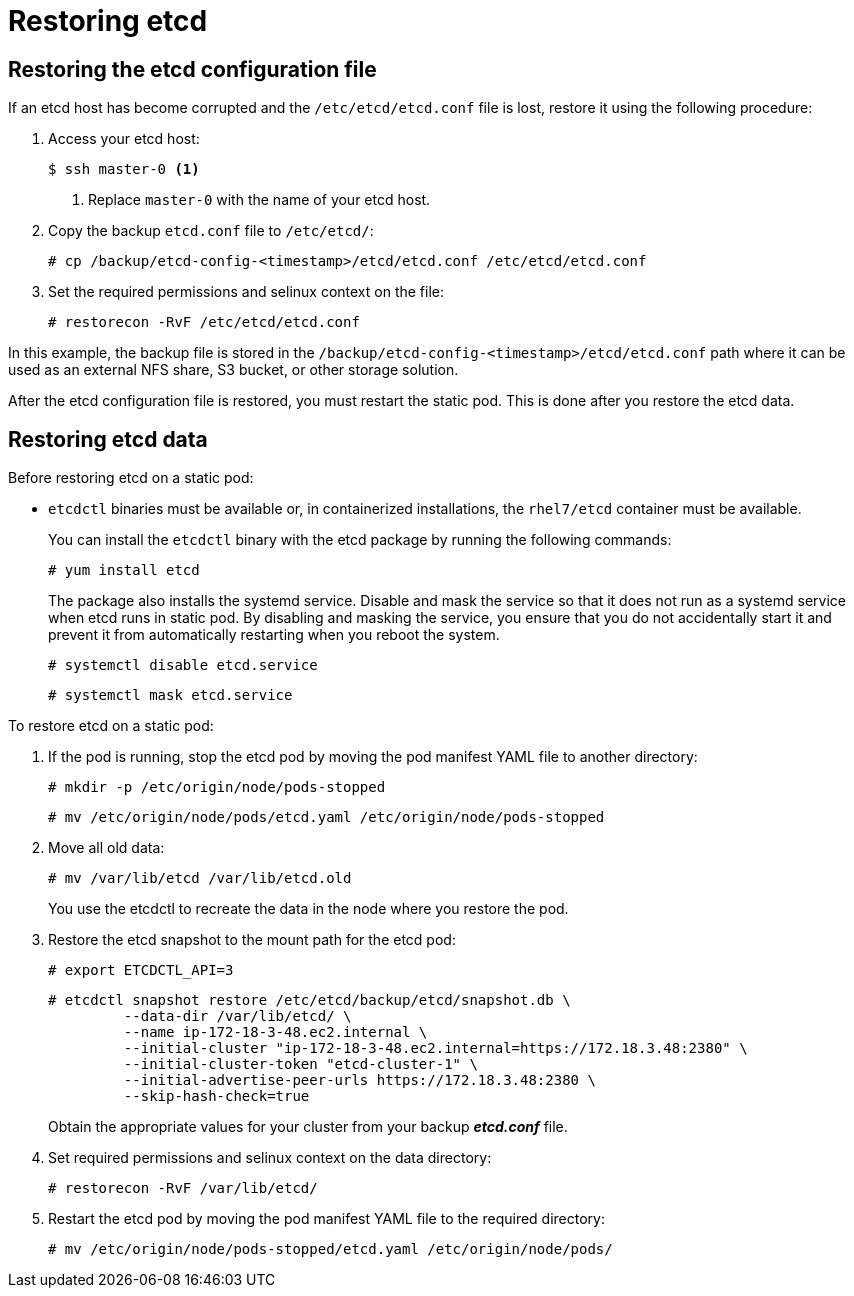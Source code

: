 ////
etcd restore

Module included in the following assemblies:

* admin_guide/assembly_restoring-cluster.adoc
* day_two_guide/host_level_tasks.adoc
* upgrading/downgrade.adoc
////

[id='restoring-etcd_{context}']
= Restoring etcd

== Restoring the etcd configuration file

If an etcd host has become corrupted and the `/etc/etcd/etcd.conf` file is lost,
restore it using the following procedure:

. Access your etcd host:
+
----
$ ssh master-0 <1>
----
<1> Replace `master-0` with the name of your etcd host.

. Copy the backup `etcd.conf` file to `/etc/etcd/`:
+
----
# cp /backup/etcd-config-<timestamp>/etcd/etcd.conf /etc/etcd/etcd.conf
----

. Set the required permissions and selinux context on the file:
+
----
# restorecon -RvF /etc/etcd/etcd.conf
----

In this example, the backup file is stored in the
`/backup/etcd-config-<timestamp>/etcd/etcd.conf` path where it can be used as an
external NFS share, S3 bucket, or other storage solution.

After the etcd configuration file is restored, you must restart the static pod. This is done after you restore the etcd data.

== Restoring etcd data

Before restoring etcd on a static pod:

* `etcdctl` binaries must be available or, in containerized installations,
the `rhel7/etcd` container must be available.
+
You can install the `etcdctl` binary with the etcd package by running the following commands:
+
----
# yum install etcd
----
+
The package also installs the systemd service. Disable and mask the service so that it does not run as a systemd service when etcd runs in static pod. By disabling and masking the service, you ensure that you do not accidentally start it and prevent it from automatically restarting when you reboot the system.
+
----
# systemctl disable etcd.service
----
+
----
# systemctl mask etcd.service
----

To restore etcd on a static pod:

. If the pod is running, stop the etcd pod by moving the pod manifest YAML file
to another directory:
+
----
# mkdir -p /etc/origin/node/pods-stopped
----
+
----
# mv /etc/origin/node/pods/etcd.yaml /etc/origin/node/pods-stopped
----

. Move all old data:
+
----
# mv /var/lib/etcd /var/lib/etcd.old
----
+
You use the etcdctl to recreate the data in the node where you restore the pod.

. Restore the etcd snapshot to the mount path for the etcd pod:
+
----
# export ETCDCTL_API=3
----
+
----
# etcdctl snapshot restore /etc/etcd/backup/etcd/snapshot.db \
	 --data-dir /var/lib/etcd/ \
	 --name ip-172-18-3-48.ec2.internal \
	 --initial-cluster "ip-172-18-3-48.ec2.internal=https://172.18.3.48:2380" \
	 --initial-cluster-token "etcd-cluster-1" \
	 --initial-advertise-peer-urls https://172.18.3.48:2380 \
	 --skip-hash-check=true
----
+
Obtain the appropriate values for your cluster from your backup *_etcd.conf_* file.

. Set required permissions and selinux context on the data directory:
+
----
# restorecon -RvF /var/lib/etcd/
----

. Restart the etcd pod by moving the pod manifest YAML file to the required
directory:
+
----
# mv /etc/origin/node/pods-stopped/etcd.yaml /etc/origin/node/pods/
----
